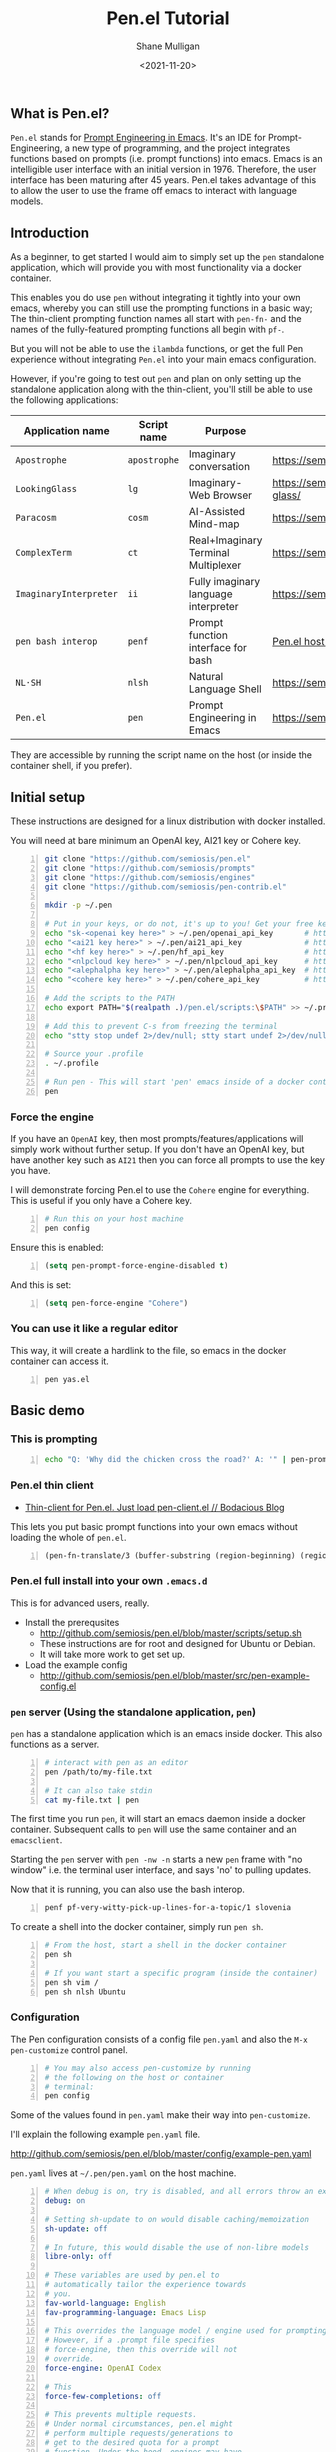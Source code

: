 #+LATEX_HEADER: \usepackage[margin=0.5in]{geometry}
#+OPTIONS: toc:nil

#+HUGO_BASE_DIR: /home/shane/var/smulliga/source/git/semiosis/semiosis-hugo
#+HUGO_SECTION: ./posts

#+TITLE: Pen.el Tutorial
#+DATE: <2021-11-20>
#+AUTHOR: Shane Mulligan
#+KEYWORDS: openai pen gpt nlp prompt-engineering

** What is Pen.el?
=Pen.el= stands for _Prompt Engineering in Emacs_.
It's an IDE for Prompt-Engineering, a new type of programming, and the
project integrates functions based on prompts (i.e. prompt functions) into
emacs. Emacs is an intelligible user interface
with an initial version in 1976. Therefore,
the user interface has been maturing after 45 years.
Pen.el takes advantage of this to allow the
user to use the frame off emacs to interact with language models.

** Introduction
As a beginner, to get started I would aim to
simply set up the =pen= standalone
application, which will provide you with most functionality via a docker container.

This enables you do use =pen= without
integrating it tightly into your own emacs, whereby you can still use the prompting functions in a
basic way; The thin-client prompting function names all start with =pen-fn-=
and the names of the fully-featured prompting functions all begin with =pf-=.

But you will not be able to use the =ilambda=
functions, or get the full Pen experience without
integrating =Pen.el= into your main emacs
configuration.

However, if you're going to test out =pen= and
plan on only setting up the standalone
application along with the thin-client, you'll
still be able to use the following
applications:

| Application name       | Script name  | Purpose                              | URL                                       |
|------------------------+--------------+--------------------------------------+-------------------------------------------|
| =Apostrophe=           | =apostrophe= | Imaginary conversation               | https://semiosis.github.io/apostrophe/    |
| =LookingGlass=         | =lg=         | Imaginary-Web Browser                | https://semiosis.github.io/looking-glass/ |
| =Paracosm=             | =cosm=       | AI-Assisted Mind-map                 | https://semiosis.github.io/paracosm/      |
| =ComplexTerm=          | =ct=         | Real+Imaginary Terminal Multiplexer  | https://semiosis.github.io/cterm/         |
| =ImaginaryInterpreter= | =ii=         | Fully imaginary language interpreter | https://semiosis.github.io/ii/            |
| =pen bash interop=     | =penf=       | Prompt function interface for bash   | [[https://semiosis.github.io/posts/pen-el-host-interop-and-client-server/][Pen.el host interop]]                       |
| =NL·SH=                | =nlsh=       | Natural Language Shell               | https://semiosis.github.io/nlsh/          |
| =Pen.el=               | =pen=        | Prompt Engineering in Emacs          | https://semiosis.github.io/pen/           |

They are accessible by running the script name
on the host (or inside the container shell, if
you prefer).

** Initial setup
These instructions are designed for a linux
distribution with docker installed.

You will need at bare minimum an OpenAI key, AI21 key or Cohere key.

# #+BEGIN_SRC bash -n :i bash :async :results verbatim code
#   echo "<aix key here>" > ~/.pen/aix_api_key                # https://aixsolutionsgroup.com/
# #+END_SRC

#+BEGIN_SRC bash -n :i false :async :results verbatim code
  git clone "https://github.com/semiosis/pen.el"
  git clone "https://github.com/semiosis/prompts"
  git clone "https://github.com/semiosis/engines"
  git clone "https://github.com/semiosis/pen-contrib.el"

  mkdir -p ~/.pen

  # Put in your keys, or do not, it's up to you! Get your free keys from the following URLs
  echo "sk-<openai key here>" > ~/.pen/openai_api_key       # https://openai.com/
  echo "<ai21 key here>" > ~/.pen/ai21_api_key              # https://www.ai21.com/
  echo "<hf key here>" > ~/.pen/hf_api_key                  # https://huggingface.co/
  echo "<nlpcloud key here>" > ~/.pen/nlpcloud_api_key      # https://nlpcloud.io/
  echo "<alephalpha key here>" > ~/.pen/alephalpha_api_key  # https://aleph-alpha.de/
  echo "<cohere key here>" > ~/.pen/cohere_api_key          # https://cohere.ai/

  # Add the scripts to the PATH
  echo export PATH="$(realpath .)/pen.el/scripts:\$PATH" >> ~/.profile

  # Add this to prevent C-s from freezing the terminal
  echo "stty stop undef 2>/dev/null; stty start undef 2>/dev/null" | tee -a ~/.zshrc >> ~/.bashrc

  # Source your .profile
  . ~/.profile

  # Run pen - This will start 'pen' emacs inside of a docker container.
  pen
#+END_SRC

*** Force the engine
If you have an =OpenAI= key, then most
prompts/features/applications will simply
work without further setup. If you don't have an OpenAI key, but
have another key such as =AI21= then you can
force all prompts to use the key you have.

I will demonstrate forcing Pen.el to use the =Cohere= engine for everything.
This is useful if you only have a Cohere key.

#+BEGIN_SRC sh -n :sps bash :async :results none
  # Run this on your host machine
  pen config
#+END_SRC

Ensure this is enabled:
#+BEGIN_SRC emacs-lisp -n :async :results verbatim code
  (setq pen-prompt-force-engine-disabled t)
#+END_SRC

And this is set:

#+BEGIN_SRC emacs-lisp -n :async :results verbatim code
  (setq pen-force-engine "Cohere")
#+END_SRC

#+BEGIN_EXPORT html
<!-- Play on asciinema.com -->
<!-- <a title="asciinema recording" href="https://asciinema.org/a/h7EUvqjA0hH6g3Wuab6TLHpVP" target="_blank"><img alt="asciinema recording" src="https://asciinema.org/a/h7EUvqjA0hH6g3Wuab6TLHpVP.svg" /></a> -->
<!-- Play on the blog -->
<script src="https://asciinema.org/a/h7EUvqjA0hH6g3Wuab6TLHpVP.js" id="asciicast-h7EUvqjA0hH6g3Wuab6TLHpVP" async></script>
#+END_EXPORT

*** You can use it like a regular editor
This way, it will create a hardlink to the
file, so emacs in the docker container can
access it.

#+BEGIN_SRC sh -n :sps bash :async :results none
  pen yas.el 
#+END_SRC

** Basic demo
*** This is prompting
#+BEGIN_SRC bash -n :i bash :async :results verbatim code
  echo "Q: 'Why did the chicken cross the road?' A: '" | pen-prompt | head -n 1 | sed "s/'.*//"
#+END_SRC

#+RESULTS:
#+begin_src bash
To get to the other side.
#+end_src

*** Pen.el thin client
- [[https://mullikine.github.io/posts/thin-client-for-pen-el-just-load-pen-client-el/][Thin-client for Pen.el. Just load pen-client.el // Bodacious Blog]]

This lets you put basic prompt functions into
your own emacs without loading the whole of
=pen.el=.

#+BEGIN_SRC emacs-lisp -n :async :results verbatim code
  (pen-fn-translate/3 (buffer-substring (region-beginning) (region-end)) "English" "French")
#+END_SRC

*** Pen.el full install into your own =.emacs.d=
This is for advanced users, really.

- Install the prerequsites
  - http://github.com/semiosis/pen.el/blob/master/scripts/setup.sh
  - These instructions are for root and designed for Ubuntu or Debian.
  - It will take more work to get set up.
- Load the example config
  - http://github.com/semiosis/pen.el/blob/master/src/pen-example-config.el

*** =pen= server (Using the standalone application, =pen=)
=pen= has a standalone application which is an emacs inside docker.
This also functions as a server.

#+BEGIN_SRC bash -n :i bash :async :results verbatim code
  # interact with pen as an editor
  pen /path/to/my-file.txt

  # It can also take stdin
  cat my-file.txt | pen
#+END_SRC

The first time you run =pen=, it will start an emacs daemon inside a docker container.
Subsequent calls to =pen= will use the same container and an =emacsclient=.

Starting the =pen= server with =pen -nw -n=
starts a new =pen= frame with "no window" i.e.
the terminal user interface, and says 'no' to
pulling updates.

Now that it is running, you can also use the bash interop.

#+BEGIN_SRC bash -n :i bash :async :results verbatim code
  penf pf-very-witty-pick-up-lines-for-a-topic/1 slovenia
#+END_SRC

To create a shell into the docker container, simply run =pen sh=.

#+BEGIN_SRC sh -n :sps bash :async :results none
  # From the host, start a shell in the docker container
  pen sh

  # If you want start a specific program (inside the container)
  pen sh vim /
  pen sh nlsh Ubuntu
#+END_SRC

*** Configuration
The Pen configuration consists of a config
file =pen.yaml= and also the =M-x pen-customize= control panel.

#+BEGIN_SRC sh -n :sps bash :async :results none
  # You may also access pen-customize by running
  # the following on the host or container
  # terminal:
  pen config
#+END_SRC

Some of the values found in =pen.yaml= make their way into =pen-customize=.

I'll explain the following example =pen.yaml= file.

http://github.com/semiosis/pen.el/blob/master/config/example-pen.yaml

=pen.yaml= lives at =~/.pen/pen.yaml= on the host machine.

#+BEGIN_SRC yaml -n :async :results verbatim code
  # When debug is on, try is disabled, and all errors throw an exception
  debug: on
  
  # Setting sh-update to on would disable caching/memoization
  sh-update: off
  
  # In future, this would disable the use of non-libre models
  libre-only: off
  
  # These variables are used by pen.el to
  # automatically tailor the experience towards
  # you.
  fav-world-language: English
  fav-programming-language: Emacs Lisp
  
  # This overrides the language model / engine used for prompting functions
  # However, if a .prompt file specifies
  # force-engine, then this override will not
  # override.
  force-engine: OpenAI Codex
  
  # This 
  force-few-completions: off
  
  # This prevents multiple requests.
  # Under normal circumstances, pen.el might
  # perform multiple requests/generations to
  # get to the desired quota for a prompt
  # function. Under the hood, engines may have
  # a max number of generations they can provide
  # for a single request. force-single-
  # collation ensures that only one request
  # happens.
  force-single-collation: off
  
  # Force one is more extreme. It also sets
  # the number of completions. So you get only
  # one generation/completion per request, and only one request.
  force-one: off
  
  # This allows you to set the number of collations.
  force-n-collate: ~
  force-n-completions: ~
  # force-temperature: ~
  
  # Ink.el adds text properties to the emacs buffer when text has been generated.
  disable-ink: off
  
  # Disable prompt force-engine
  # This can be used to truly force an engine, because individual .prompts may
  # override the global force-engine custom variable with its own force-engine.
  prompt-force-engine-disabled: on
  
  # This is a heuristic used within Pen.el to make select cost-effiient options.
  cost-efficient: on
  
  # This generates alttext for the LookingGlass web browser
  describe-images: on
  
  # Default engines are used when the engine resolver (all fallbacks) fail
  default-engines:
  - text-to-text: OpenAI Codex
  - image-to-text: AlephAlpha EUTranMM
  # - text-to-image: OpenAI Dall-E
  - text-to-image: ruDALL-E Malevich (XL)
  
  # Here's a way to disable engines. This
  # might be useful if you have a bad API key
  # for example, and just want to disable the
  # engine.
  # Pattern match on the names
  disabled-prompts:
  # disabled-engines:
  # - "AlephAlpha.*"
  disabled-models:
#+END_SRC

*** =M-SPC= (aka. hyperspace) menu
If you navigate to =pen-define-maps= in http://github.com/semiosis/pen.el/blob/master/src/pen-example-config.el
You will find the default key bindings.

A bunch of useful prompting functions for code are bound under =M-SPC c=, for example.

#+BEGIN_SRC emacs-lisp -n :async :results verbatim code
  (pen-dk-easy "c l" 'pf-transpile/3)
  
  ;; The above maps the following:
  (progn
    (define-key pen-map (kbd "H-TAB c l") 'pf-transpile/3)
    (define-key pen-map (kbd "H-SPC c l") 'pf-transpile/3)
    (define-key pen-map (kbd "M-Q c l") 'pf-transpile/3)
    (define-key pen-map (kbd "M-u c l") 'pf-transpile/3)
    (define-key pen-map (kbd "<H-tab> c l") 'pf-transpile/3)
    (define-key pen-map (kbd "M-SPC c l") 'pf-transpile/3)
    (define-key pen-map (kbd "M-SPC TAB c l") 'pf-transpile/3)
    (define-key pen-map (kbd "M-SPC C-M-i c l") 'pf-transpile/3)
    (define-key pen-map (kbd "H-TAB M-c M-l") 'pf-transpile/3)
    (define-key pen-map (kbd "H-SPC M-c M-l") 'pf-transpile/3)
    (define-key pen-map (kbd "M-Q M-c M-l") 'pf-transpile/3)
    (define-key pen-map (kbd "M-u M-c M-l") 'pf-transpile/3)
    (define-key pen-map (kbd "<H-tab> M-c M-l") 'pf-transpile/3)
    (define-key pen-map (kbd "M-SPC M-c M-l") 'pf-transpile/3)
    (define-key pen-map (kbd "M-SPC TAB M-c M-l") 'pf-transpile/3)
    (define-key pen-map (kbd "M-SPC C-M-i M-c M-l") 'pf-transpile/3))
#+END_SRC

The above are all valid ways to access the =hyperspace= menu.

I call it the hyperspace menu because one of the prefixes is =H-SPC=.

=H-= stands for the hyper key. It is invokable in pen with the chord =C-M-\=.

*** Right click menu
#+BEGIN_EXPORT html
<!-- Play on asciinema.com -->
<!-- <a title="asciinema recording" href="https://asciinema.org/a/ZVnG7bMcDR2zhqTnAOaOgP6qc" target="_blank"><img alt="asciinema recording" src="https://asciinema.org/a/ZVnG7bMcDR2zhqTnAOaOgP6qc.svg" /></a> -->
<!-- Play on the blog -->
<script src="https://asciinema.org/a/ZVnG7bMcDR2zhqTnAOaOgP6qc.js" id="asciicast-ZVnG7bMcDR2zhqTnAOaOgP6qc" async></script>
#+END_EXPORT

To invoke the right-click context menu, you may use =right-click= or =control-left-click=.

=Control-Left-Click= is needed for the web interface.

*** Use =pen= with the web server
There are a few differences:
- Always runs in terminal mode.
- Right-click doesn't work, so use =Control-Click= instead for the context menu.
- =M-SPC= doesn't work, so use =M-u= instead as a prefix.

*** Use =pen= in gui mode
To get the GUI mode, all you need to do is run
=pen= in a terminal somewhere.

*** Use =pen= in terminal mode
Just add =-nw= to one of your commands, just like running =emacs=.

*** Configuring =pen=
Firstly, there is a =~/.pen= directory on your host machine.

*** Use =lg= in gui mode
There are a couple of configuration options.

- configuration of _force-images_
  - This should generate missing images from alttext
- configuration of _force-text_
  - This should generate missing alttext

***** Use =lg= in terminal mode
*** Do imaginary programming
- http://github.com/semiosis/pen.el/blob/master/src/ilambda.el

The functions are built into =pen.el=, and so
you can access them from within the =pen=
standalone application.

#+BEGIN_EXPORT html
<!-- Play on asciinema.com -->
<!-- <a title="asciinema recording" href="https://asciinema.org/a/wCBT3BxnPI8YKJHslC4xd4gfG" target="_blank"><img alt="asciinema recording" src="https://asciinema.org/a/wCBT3BxnPI8YKJHslC4xd4gfG.svg" /></a> -->
<!-- Play on the blog -->
<script src="https://asciinema.org/a/wCBT3BxnPI8YKJHslC4xd4gfG.js" id="asciicast-wCBT3BxnPI8YKJHslC4xd4gfG" async></script>
#+END_EXPORT


*** Surf the imaginary web
 - Search the web by selecting
 - Use eww browser

*** Use pen for autocompletion

*** Use pen for translation

*** Run pickup lines

*** Translate code

*** Run imaginary interpreters using =ii=

*** Use the shell interop

#+BEGIN_SRC bash -n :i bash :async :results verbatim code
  penf -u pf-very-witty-pick-up-lines-for-a-topic/1 slovenia
#+END_SRC

#+RESULTS:
#+begin_src bash
I'd like to visit Slovenia with you.
#+end_src

*** Use the LSP server
- https://mullikine.github.io/posts/an-lsp-server-for-codex/

*** Use the glossary system

*** Use =cterm=
Still use =C-u 0= or =H-u= to prefix onto pen bindings to bypass/update the cache.

#+BEGIN_EXPORT html
<!-- Play on asciinema.com -->
<!-- <a title="asciinema recording" href="https://asciinema.org/a/qW1NNbbErJPrXU4mStyZmRc6p" target="_blank"><img alt="asciinema recording" src="https://asciinema.org/a/qW1NNbbErJPrXU4mStyZmRc6p.svg" /></a> -->
<!-- Play on the blog -->
<script src="https://asciinema.org/a/qW1NNbbErJPrXU4mStyZmRc6p.js" id="asciicast-qW1NNbbErJPrXU4mStyZmRc6p" async></script>
#+END_EXPORT

*** Use =nlsh= (Natural Language Shell)
You may describe the actions you wish to
perform in NL, and =nlsh= will give you the
shell commands.

=nlsh= expects one parameter (the operating
system) and provides you with a REPL.

This allows you to rapidly create a shell that
awaits your NL descriptions and translates
them into real shell commands.

- http://semiosis.github.io/posts/pen-s-nlsh-for-codex/

*** Talk to a chatbot
Select any text and run =M-x apostrophe-start-chatbot-from-selection= or =M-SPC a c=.

- https://semiosis.github.io/posts/multi-part-prompts/

** See also
+ Original tutorial :: https://semiosis.github.io/posts/pen-tutorial/